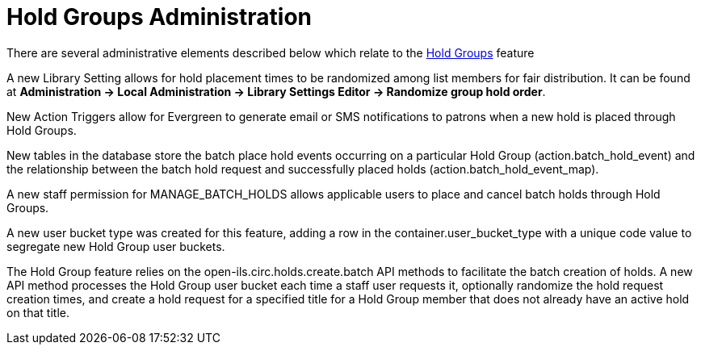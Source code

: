 [[hold_groups_admin]]
= Hold Groups Administration

indexterm:[Hold Groups]

There are several administrative elements described below which relate to the xref:circulation:basic_holds.adoc#hold_groups[Hold Groups] feature

A new Library Setting allows for hold placement times to be randomized
among list members for fair distribution. It can be found at *Administration -> Local
Administration -> Library Settings Editor -> Randomize group hold
order*.

New Action Triggers allow for Evergreen to generate email or SMS
notifications to patrons when a new hold is placed through Hold Groups.

New tables in the database store the batch place hold events occurring
on a particular Hold Group (action.batch_hold_event) and the
relationship between the batch hold request and successfully placed
holds (action.batch_hold_event_map).

A new staff permission for MANAGE_BATCH_HOLDS allows applicable users to
place and cancel batch holds through Hold Groups.

A new user bucket type was created for this feature, adding a row in the
container.user_bucket_type with a unique code value to segregate new
Hold Group user buckets.

The Hold Group feature relies on the open-ils.circ.holds.create.batch
API methods to facilitate the batch creation of holds. A new API method
processes the Hold Group user bucket each time a staff user requests it,
optionally randomize the hold request creation times, and create a hold
request for a specified title for a Hold Group member that does not
already have an active hold on that title.
